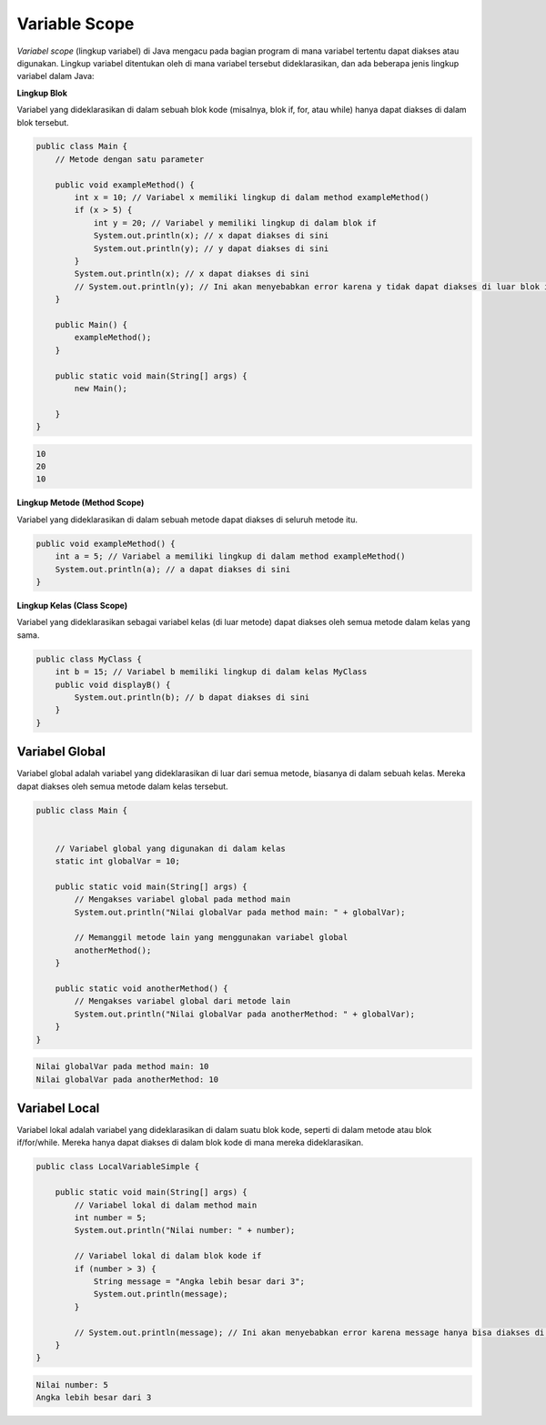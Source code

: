 Variable Scope
===================
*Variabel scope* (lingkup variabel) di Java mengacu pada bagian program di mana variabel tertentu dapat diakses atau digunakan. Lingkup variabel ditentukan oleh di mana variabel tersebut dideklarasikan, dan ada beberapa jenis lingkup variabel dalam Java:

**Lingkup Blok** 

Variabel yang dideklarasikan di dalam sebuah blok kode (misalnya, blok if, for, atau while) hanya dapat diakses di dalam blok tersebut.

.. code:: java

    public class Main {
        // Metode dengan satu parameter

        public void exampleMethod() {
            int x = 10; // Variabel x memiliki lingkup di dalam method exampleMethod()
            if (x > 5) {
                int y = 20; // Variabel y memiliki lingkup di dalam blok if
                System.out.println(x); // x dapat diakses di sini
                System.out.println(y); // y dapat diakses di sini
            }
            System.out.println(x); // x dapat diakses di sini
            // System.out.println(y); // Ini akan menyebabkan error karena y tidak dapat diakses di luar blok if
        }
        
        public Main() {
            exampleMethod();
        }
        
        public static void main(String[] args) {
            new Main();
            
        }
    }



.. code:: console 

        10
        20
        10

**Lingkup Metode (Method Scope)**

Variabel yang dideklarasikan di dalam sebuah metode dapat diakses di seluruh metode itu.


.. code:: java

    public void exampleMethod() {
        int a = 5; // Variabel a memiliki lingkup di dalam method exampleMethod()
        System.out.println(a); // a dapat diakses di sini
    }


**Lingkup Kelas (Class Scope)**

Variabel yang dideklarasikan sebagai variabel kelas (di luar metode) dapat diakses oleh semua metode dalam kelas yang sama.

.. code:: 

    public class MyClass {
        int b = 15; // Variabel b memiliki lingkup di dalam kelas MyClass
        public void displayB() {
            System.out.println(b); // b dapat diakses di sini
        }
    }

Variabel Global
~~~~~~~~~~~~~~~~~~~~~
Variabel global adalah variabel yang dideklarasikan di luar dari semua metode, biasanya di dalam sebuah kelas. Mereka dapat diakses oleh semua metode dalam kelas tersebut.


.. code:: java

    public class Main {
    
	
        // Variabel global yang digunakan di dalam kelas
        static int globalVar = 10;

        public static void main(String[] args) {
            // Mengakses variabel global pada method main
            System.out.println("Nilai globalVar pada method main: " + globalVar);

            // Memanggil metode lain yang menggunakan variabel global
            anotherMethod();
        }

        public static void anotherMethod() {
            // Mengakses variabel global dari metode lain
            System.out.println("Nilai globalVar pada anotherMethod: " + globalVar);
        }
    }


.. code:: console


    Nilai globalVar pada method main: 10
    Nilai globalVar pada anotherMethod: 10

Variabel Local
~~~~~~~~~~~~~~~~~~
Variabel lokal adalah variabel yang dideklarasikan di dalam suatu blok kode, seperti di dalam metode atau blok if/for/while. Mereka hanya dapat diakses di dalam blok kode di mana mereka dideklarasikan.

.. code:: java

    public class LocalVariableSimple {

        public static void main(String[] args) {
            // Variabel lokal di dalam method main
            int number = 5;
            System.out.println("Nilai number: " + number);
            
            // Variabel lokal di dalam blok kode if
            if (number > 3) {
                String message = "Angka lebih besar dari 3";
                System.out.println(message);
            }
            
            // System.out.println(message); // Ini akan menyebabkan error karena message hanya bisa diakses di dalam blok if
        }
    }

.. code:: console 

    Nilai number: 5
    Angka lebih besar dari 3



